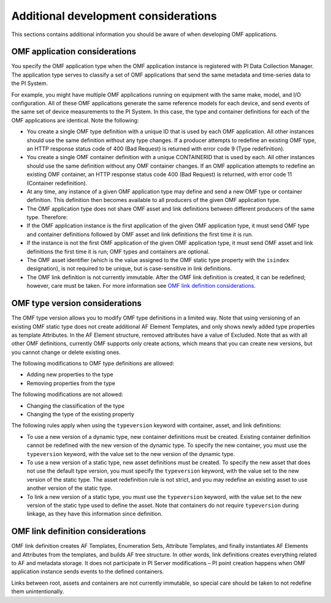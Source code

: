 Additional development considerations
=====================================

This sections contains additional information you should be aware of when developing OMF applications.

OMF application considerations
------------------------------

You specify the OMF application type when the OMF application instance is registered with PI Data Collection Manager. 
The application type serves to classify a set of OMF applications that send the same metadata and time-series data to the PI System. 

For example, you might have multiple OMF applications running on equipment with the same make, model, and I/O configuration. 
All of these OMF applications generate the same reference models for each device, and send events of the same set of device 
measurements to the PI System. In this case, the type and container definitions for each of the OMF applications are identical. 
Note the following:

* You create a single OMF type definition with a unique ID that is used by each OMF application. All other instances should 
  use the same definition without any type changes. If a producer attempts to redefine an existing OMF type, an HTTP 
  response status code of 400 (Bad Request) is returned with error code 9 (Type redefinition).
* You create a single OMF container definition with a unique CONTAINERID that is used by each. All other instances should 
  use the same definition without any OMF container changes. If an OMF application attempts to redefine an existing OMF 
  container, an HTTP response status code 400 (Bad Request) is returned, with error code 11 (Container redefinition).
* At any time, any instance of a given OMF application type may define and send a new OMF type or container definition. 
  This definition then becomes available to all producers of the given OMF application type.
* The OMF application type does not share OMF asset and link definitions between different producers of the same type. Therefore:
* If the OMF application instance is the first application of the given OMF application type, it must send OMF type and 
  container definitions followed by OMF asset and link definitions the first time it is run. 
* If the instance is not the first OMF application of the given OMF application type, it must send OMF asset and link 
  definitions the first time it is run; OMF types and containers are optional.
* The OMF asset identifier (which is the value assigned to the OMF static type property with the ``isindex`` designation), 
  is not required to be unique, but is case-sensitive in link definitions.
* The OMF link definition is not currently immutable. After the OMF link definition is created, it can be redefined; 
  however, care must be taken. For more information see `OMF link definition considerations`_.

OMF type version considerations
-------------------------------

The OMF type version allows you to modify OMF type definitions in a limited way. Note that using versioning of an existing 
OMF static type does not create additional AF Element Templates, and only shows newly added type properties as template 
Attributes. In the AF Element structure, removed attributes have a value of Excluded. Note that as with all other OMF 
definitions, currently OMF supports only create actions, which means that you can create new versions, but you cannot 
change or delete existing ones.

The following modifications to OMF type definitions are allowed:

-	Adding new properties to the type
-	Removing properties from the type

The following modifications are not allowed:

-	Changing the classification of the type
-	Changing the type of the existing property

The following rules apply when using the ``typeversion`` keyword with container, asset, and link definitions:

* To use a new version of a dynamic type, new container definitions must be created. Existing container definition 
  cannot be redefined with the new version of the dynamic type. To specify the new container, you must use the ``typeversion``
  keyword, with the value set to the new version of the dynamic type.
* To use a new version of a static type, new asset definitions must be created. To specify the new asset that does not use 
  the default type version, you must specify the ``typeversion`` keyword, with the value set to the new version of the 
  static type. The asset redefinition rule is not strict, and you may redefine an existing asset to use another version 
  of the static type.
* To link a new version of a static type, you must use the ``typeversion`` keyword, with the value set to the new version 
  of the static type used to define the asset. Note that containers do not require ``typeversion`` during linkage, as 
  they have this information since definition.


OMF link definition considerations
----------------------------------

OMF link definition creates AF Templates, Enumeration Sets, Attribute Templates, and finally instantiates AF Elements and 
Attributes from the templates, and builds AF tree structure. In other words, link definitions creates everything related 
to AF and metadata storage. It does not participate in PI Server modifications – PI point creation happens when OMF 
application instance sends events to the defined containers.

Links between root, assets and containers are not currently immutable, so special care should be taken to not redefine 
them unintentionally. 

